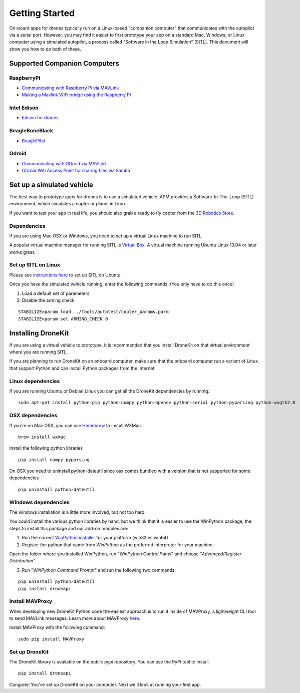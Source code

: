 ===============
Getting Started
===============

On-board apps for drones typically run on a Linux-based "companion computer" that communicates with the autopilot via a serial port.  However, you may find it easier to first prototype your app on a standard Mac, Windows, or Linux 
computer using a simulated autopilot, a process called "Software in the Loop Simulation" (SITL). This document will show you how to do both of these.


Supported Companion Computers
=============================


RaspberryPi
-----------

* `Communicating with Raspberry Pi via MAVLink <http://dev.ardupilot.com/wiki/companion-computers/raspberry-pi-via-mavlink/>`_
* `Making a Mavlink WiFi bridge using the Raspberry Pi <http://dev.ardupilot.com/wiki/companion-computers/raspberry-pi-via-mavlink/making-a-mavlink-wifi-bridge-using-the-raspberry-pi/>`_

Intel Edison
------------

* `Edison for drones <http://dev.ardupilot.com/wiki/companion-computers/edison-for-drones/>`_

BeagleBoneBlack
---------------

* `BeaglePilot <http://dev.ardupilot.com/wiki/companion-computers/beaglepilot/>`_

Odroid
------
* `Communicating with ODroid via MAVLink <http://dev.ardupilot.com/wiki/companion-computers/odroid-via-mavlink/>`_
* `ODroid Wifi Access Point for sharing files via Samba <http://dev.ardupilot.com/wiki/companion-computers/odroid-via-mavlink/odroid-wifi-access-point-for-sharing-files-via-samba/>`_



Set up a simulated vehicle
==========================
The best way to prototype apps for drones is to use a simulated vehicle. APM provides a Software-In-The-Loop (SITL) environment, which simulates a copter or plane, in Linux.

If you want to test your app in real life, you should also grab a ready to fly copter from the  `3D Robotics Store <http://store.3drobotics.com>`_.



Dependencies
------------

If you are using Mac OSX or Windows, you need to set up a virtual Linux machine to run SITL. 

A popular virtual machine manager for running SITL is `Virtual Box <https://www.virtualbox.org/>`_. A virtual machine running Ubuntu Linux 13.04 or later works great.


Set up SITL on Linux
--------------------

Please see `instructions here <http://dev.ardupilot.com/wiki/setting-up-sitl-on-linux/>`_ to set up SITL on Ubuntu.

Once you have the simulated vehicle running, enter the following commands. (You only have to do this once)

1. Load a default set of parameters
2. Disable the arming check

::

    STABILIZE>param load ../Tools/autotest/copter_params.parm
    STABILIZE>param set ARMING_CHECK 0


Installing DroneKit
===================

If you are using a virtual vehicle to prototype, it is recommended that you install DroneKit on that virtual environment where you are running SITL.

If you are planning to run DroneKit on an onboard computer, make sure that the onboard computer run a variant of Linux that support Python and can install Python packages from the internet.


Linux dependencies
------------------

If you are running Ubuntu or Debian Linux you can get all the DroneKit dependencies by running:

::

    sudo apt-get install python-pip python-numpy python-opencv python-serial python-pyparsing python-wxgtk2.8


OSX dependencies
----------------

If you're on Mac OSX, you can use `Homebrew <http://brew.sh/>`_ to install WXMac.

::

    brew install wxmac

Install the following python libraries

::

    pip install numpy pyparsing

On OSX you need to uninstall python-dateutil since osx comes bundled with a version that is not supported for some dependencies

::

    pip uninstall python-dateutil


Windows dependencies
--------------------

The windows installation is a little more involved, but not too hard.

You could install the various python libraries by hand, but we think that it is easier to use the WinPython package, the steps to install this package and our add-on modules are:

1. Run the correct `WinPython installer <http://sourceforge.net/projects/winpython/files/WinPython_2.7/2.7.6.4/>`_ for your platform (win32 vs win64)

2. Register the python that came from *WinPython* as the preferred interpreter for your machine:

Open the folder where you installed WinPython, run "*WinPython Control Panel*" and choose “*Advanced/Register Distribution*“.

.. image:: http://dev.ardupilot.com/wp-content/uploads/sites/6/2014/03/Screenshot-from-2014-09-03-083816.png

3. Run "*WinPython Command Prompt*" and run the following two commands:

::

	pip uninstall python-dateutil
	pip install droneapi

Install MAVProxy
----------------

When developing new DroneKit Python code the easiest approach is to run it inside of MAVProxy, a lightweight CLI tool to send MAVLink messages. Learn more about MAVProxy `here <http://tridge.github.io/MAVProxy/>`_. 

Install MAVProxy with the following command:

::

    sudo pip install MAVProxy


Set up DroneKit
---------------

The DroneKit library is available on the public pypi repository. You can use the PyPi tool to install.

::

    pip install droneapi


Congrats! You've set up DroneKit on your computer. Next we'll look at running your first app.

